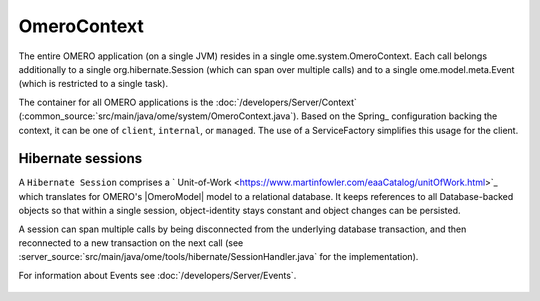 OmeroContext
============

The entire OMERO application (on a single JVM) resides in a single
ome.system.OmeroContext. Each call belongs
additionally to a single org.hibernate.Session (which can span over
multiple calls) and to a single ome.model.meta.Event (which is
restricted to a single task).


The container for all OMERO applications is the
:doc:`/developers/Server/Context`
(:common_source:`src/main/java/ome/system/OmeroContext.java`).
Based on the Spring_ configuration backing the context, it can be one of
``client``, ``internal``, or ``managed``. The use of a ServiceFactory
simplifies this usage for the client. 

Hibernate sessions
------------------

A ``Hibernate Session`` comprises a
` Unit-of-Work <https://www.martinfowler.com/eaaCatalog/unitOfWork.html>`_
which translates for OMERO's |OmeroModel| model to a
relational database. It keeps references to all Database-backed objects so
that within a single session, object-identity stays constant and object
changes can be persisted.

A session can span multiple calls by being disconnected from the
underlying database transaction, and then reconnected to a new
transaction on the next call (see
:server_source:`src/main/java/ome/tools/hibernate/SessionHandler.java`
for the implementation).



For information about Events see :doc:`/developers/Server/Events`.

.. figure:: /images/contexts.png
    :align: center
    :alt: Context Usage
